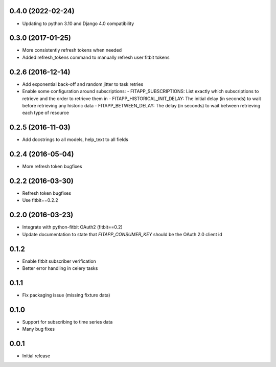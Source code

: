 0.4.0 (2022-02-24)
------------------

- Updating to python 3.10 and Django 4.0 compatibility

0.3.0 (2017-01-25)
------------------

- More consistently refresh tokens when needed
- Added refresh_tokens command to manually refresh user fitbit tokens

0.2.6 (2016-12-14)
------------------

- Add exponential back-off and random jitter to task retries
- Enable some configuration around subscriptions:
  - FITAPP_SUBSCRIPTIONS: List exactly which subscriptions to retrieve and the order to retrieve them in
  - FITAPP_HISTORICAL_INIT_DELAY: The initial delay (in seconds) to wait before retrieving any historic data
  - FITAPP_BETWEEN_DELAY: The delay (in seconds) to wait between retrieving each type of resource

0.2.5 (2016-11-03)
------------------

- Add docstrings to all models, help_text to all fields

0.2.4 (2016-05-04)
------------------

- More refresh token bugfixes

0.2.2 (2016-03-30)
------------------

- Refresh token bugfixes
- Use fitbit==0.2.2

0.2.0 (2016-03-23)
------------------

- Integrate with python-fitbit OAuth2 (fitbit==0.2)
- Update documentation to state that `FITAPP_CONSUMER_KEY` should be the OAuth 2.0 client id

0.1.2
-----

- Enable fitbit subscriber verification
- Better error handling in celery tasks

0.1.1
-----

- Fix packaging issue (missing fixture data)

0.1.0
-----

- Support for subscribing to time series data
- Many bug fixes

0.0.1
-----

- Initial release
